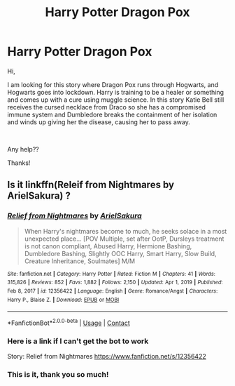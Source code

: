 #+TITLE: Harry Potter Dragon Pox

* Harry Potter Dragon Pox
:PROPERTIES:
:Author: elvenmagix
:Score: 2
:DateUnix: 1611602021.0
:DateShort: 2021-Jan-25
:FlairText: What's That Fic?
:END:
Hi,

I am looking for this story where Dragon Pox runs through Hogwarts, and Hogwarts goes into lockdown. Harry is training to be a healer or something and comes up with a cure using muggle science. In this story Katie Bell still receives the cursed necklace from Draco so she has a compromised immune system and Dumbledore breaks the containment of her isolation and winds up giving her the disease, causing her to pass away.

​

Any help??

Thanks!


** Is it linkffn(Releif from Nightmares by ArielSakura) ?
:PROPERTIES:
:Author: 1justleavemealonepls
:Score: 1
:DateUnix: 1611630381.0
:DateShort: 2021-Jan-26
:END:

*** [[https://www.fanfiction.net/s/12356422/1/][*/Relief from Nightmares/*]] by [[https://www.fanfiction.net/u/7285659/ArielSakura][/ArielSakura/]]

#+begin_quote
  When Harry's nightmares become to much, he seeks solace in a most unexpected place... [POV Multiple, set after OotP, Dursleys treatment is not canon compliant, Abused Harry, Hermione Bashing, Dumbledore Bashing, Slightly OOC Harry, Smart Harry, Slow Build, Creature Inheritance, Soulmates] M/M
#+end_quote

^{/Site/:} ^{fanfiction.net} ^{*|*} ^{/Category/:} ^{Harry} ^{Potter} ^{*|*} ^{/Rated/:} ^{Fiction} ^{M} ^{*|*} ^{/Chapters/:} ^{41} ^{*|*} ^{/Words/:} ^{315,826} ^{*|*} ^{/Reviews/:} ^{852} ^{*|*} ^{/Favs/:} ^{1,882} ^{*|*} ^{/Follows/:} ^{2,150} ^{*|*} ^{/Updated/:} ^{Apr} ^{1,} ^{2019} ^{*|*} ^{/Published/:} ^{Feb} ^{8,} ^{2017} ^{*|*} ^{/id/:} ^{12356422} ^{*|*} ^{/Language/:} ^{English} ^{*|*} ^{/Genre/:} ^{Romance/Angst} ^{*|*} ^{/Characters/:} ^{Harry} ^{P.,} ^{Blaise} ^{Z.} ^{*|*} ^{/Download/:} ^{[[http://www.ff2ebook.com/old/ffn-bot/index.php?id=12356422&source=ff&filetype=epub][EPUB]]} ^{or} ^{[[http://www.ff2ebook.com/old/ffn-bot/index.php?id=12356422&source=ff&filetype=mobi][MOBI]]}

--------------

*FanfictionBot*^{2.0.0-beta} | [[https://github.com/FanfictionBot/reddit-ffn-bot/wiki/Usage][Usage]] | [[https://www.reddit.com/message/compose?to=tusing][Contact]]
:PROPERTIES:
:Author: FanfictionBot
:Score: 1
:DateUnix: 1611630405.0
:DateShort: 2021-Jan-26
:END:


*** Here is a link if I can't get the bot to work

Story: Relief from Nightmares [[https://www.fanfiction.net/s/12356422]]
:PROPERTIES:
:Author: 1justleavemealonepls
:Score: 1
:DateUnix: 1611630432.0
:DateShort: 2021-Jan-26
:END:


*** This is it, thank you so much!
:PROPERTIES:
:Author: elvenmagix
:Score: 1
:DateUnix: 1611640130.0
:DateShort: 2021-Jan-26
:END:
